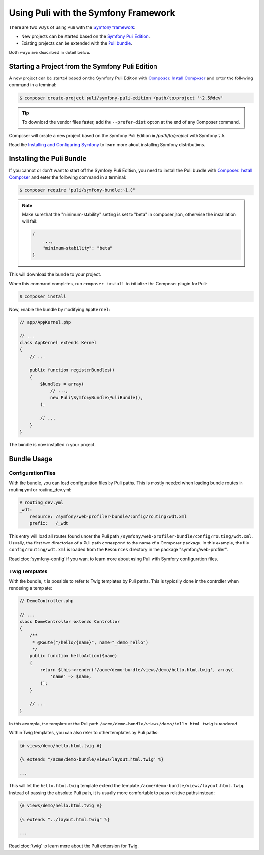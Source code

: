 Using Puli with the Symfony Framework
=====================================

There are two ways of using Puli with the `Symfony framework`_:

* New projects can be started based on the `Symfony Puli Edition`_.
* Existing projects can be extended with the `Puli bundle`_.

Both ways are described in detail below.

Starting a Project from the Symfony Puli Edition
------------------------------------------------

A new project can be started based on the Symfony Puli Edition with `Composer`_.
`Install Composer`_ and enter the following command in a terminal:

.. code-block:: text

    $ composer create-project puli/symfony-puli-edition /path/to/project "~2.5@dev"

.. tip::

    To download the vendor files faster, add the ``--prefer-dist`` option at the
    end of any Composer command.

Composer will create a new project based on the Symfony Puli Edition in
`/path/to/project` with Symfony 2.5.

Read the `Installing and Configuring Symfony`_ to learn more about installing
Symfony distributions.

Installing the Puli Bundle
--------------------------

If you cannot or don't want to start off the Symfony Puli Edition, you need to
install the Puli bundle with `Composer`_. `Install Composer`_ and enter the
following command in a terminal:

.. code-block:: text

    $ composer require "puli/symfony-bundle:~1.0"

.. note::

    Make sure that the "minimum-stability" setting is set to "beta" in
    composer.json, otherwise the installation will fail:

    .. code-block:: json

        {
            ...,
            "minimum-stability": "beta"
        }

This will download the bundle to your project.

When this command completes, run ``composer install`` to initialize the
Composer plugin for Puli:

.. code-block:: text

    $ composer install

Now, enable the bundle by modifying ``AppKernel``:

.. code-block:: php

    // app/AppKernel.php

    // ...
    class AppKernel extends Kernel
    {
        // ...

        public function registerBundles()
        {
            $bundles = array(
                // ...,
                new Puli\SymfonyBundle\PuliBundle(),
            );

            // ...
        }
    }

The bundle is now installed in your project.

Bundle Usage
------------

Configuration Files
~~~~~~~~~~~~~~~~~~~

With the bundle, you can load configuration files by Puli paths. This is mostly
needed when loading bundle routes in routing.yml or routing_dev.yml:

.. code-block:: yaml

    # routing_dev.yml
    _wdt:
        resource: /symfony/web-profiler-bundle/config/routing/wdt.xml
        prefix:   /_wdt

This entry will load all routes found under the Puli path
``/symfony/web-profiler-bundle/config/routing/wdt.xml``. Usually, the first two
directories of a Puli path correspond to the name of a Composer package. In this
example, the file ``config/routing/wdt.xml`` is loaded from the ``Resources``
directory in the package "symfony/web-profiler".

Read :doc:`symfony-config` if you want to learn more about using Puli with
Symfony configuration files.

Twig Templates
~~~~~~~~~~~~~~

With the bundle, it is possible to refer to Twig templates by Puli paths. This
is typically done in the controller when rendering a template:

.. code-block:: php

    // DemoController.php

    // ...
    class DemoController extends Controller
    {
        /**
         * @Route("/hello/{name}", name="_demo_hello")
         */
        public function helloAction($name)
        {
            return $this->render('/acme/demo-bundle/views/demo/hello.html.twig', array(
                'name' => $name,
            ));
        }

        // ...
    }

In this example, the template at the Puli path
``/acme/demo-bundle/views/demo/hello.html.twig`` is rendered.

Within Twig templates, you can also refer to other templates by Puli paths:

.. code-block:: html+jinja

    {# views/demo/hello.html.twig #}

    {% extends "/acme/demo-bundle/views/layout.html.twig" %}

    ...

This will let the ``hello.html.twig`` template extend the template
``/acme/demo-bundle/views/layout.html.twig``. Instead of passing the absolute
Puli path, it is usually more comfortable to pass relative paths instead:

.. code-block:: html+jinja

    {# views/demo/hello.html.twig #}

    {% extends "../layout.html.twig" %}

    ...

Read :doc:`twig` to learn more about the Puli extension for Twig.

.. _Symfony framework: http://symfony.com
.. _Symfony Puli Edition: https://github.com/puli/symfony-puli-edition
.. _Puli bundle: https://github.com/puli/symfony-bundle
.. _Puli CLI: https://github.com/puli/cli
.. _Puli Composer Plugin: https://github.com/puli/composer-plugin
.. _Installing and Configuring Symfony: http://symfony.com/doc/current/book/installation.html
.. _Composer: https://getcomposer.org
.. _Install Composer: https://getcomposer.org/doc/00-intro.md
